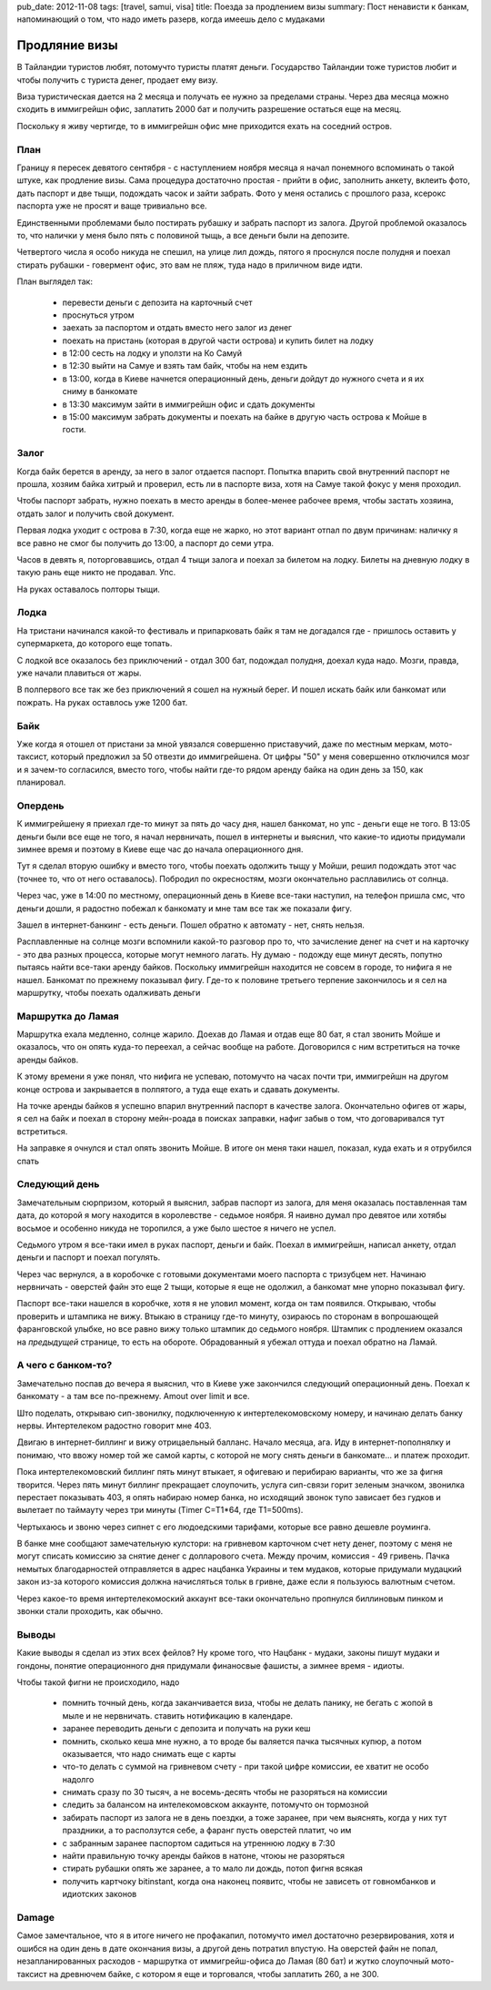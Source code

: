 pub_date: 2012-11-08
tags: [travel, samui, visa]
title: Поезда за продлением визы
summary: Пост ненависти к банкам, напоминающий о том, что надо иметь разерв, когда имеешь дело с мудаками

Продляние визы
==============

В Тайландии туристов любят, потомучто туристы платят деньги. Государство
Тайландии тоже туристов любит и чтобы получить с туриста денег, продает 
ему визу.

Виза туристическая дается на 2 месяца и получать ее нужно за пределами страны.
Через два месяца можно сходить в иммигрейшн офис, заплатить 2000 бат и
получить разрешение остаться еще на месяц.

Поскольку я живу чертигде, то в иммигрейшн офис мне приходится ехать на
соседний остров. 

План
----

Границу я пересек девятого сентября - с наступлением ноября месяца я начал
понемного вспоминать о такой штуке, как продление визы. Сама процедура
достаточно простая - прийти в офис, заполнить анкету, вклеить фото, 
дать паспорт и две тыщи, подождать часок и зайти забрать. Фото у меня
остались с прошлого раза, ксерокс паспорта уже не просят и ваще тривиально
все.

Единственными проблемами было постирать рубашку и забрать паспорт из залога.
Другой проблемой оказалось то, что налички у меня было пять с половиной тыщь,
а все деньги были на депозите.

Четвертого числа я особо никуда не спешил, на улице лил дождь, пятого я проснулся
после полудня и поехал стирать рубашки - говермент офис, это вам не пляж,
туда надо в приличном виде идти.

План выглядел так:

 - перевести деньги с депозита на карточный счет
 - проснуться утром
 - заехать за паспортом и отдать вместо него залог из денег
 - поехать на пристань (которая в другой части острова) и купить билет на
   лодку
 - в 12:00 сесть на лодку и уползти на Ко Самуй
 - в 12:30 выйти на Самуе и взять там байк, чтобы на нем ездить
 - в 13:00, когда в Киеве начнется операционный день, деньги дойдут до нужного
   счета и я их сниму в банкомате
 - в 13:30 максимум зайти в иммигрейшн офис и сдать документы
 - в 15:00 максимум забрать документы и поехать на байке в другую часть
   острова к Мойше в гости.


Залог
-----

Когда байк берется в аренду, за него в залог отдается паспорт. Попытка впарить
свой внутренний паспорт не прошла, хозяим байка хитрый и проверил, есть ли
в паспорте виза, хотя на Самуе такой фокус у меня проходил.

Чтобы паспорт забрать, нужно поехать в место аренды в более-менее рабочее
время, чтобы застать хозяина, отдать залог и получить свой документ.

Первая лодка уходит с острова в 7:30, когда еще не жарко, но этот вариант
отпал по двум причинам: наличку я все равно не смог бы получить до 13:00,
а паспорт до семи утра.

Часов в девять я, поторговавшись, отдал 4 тыщи залога и поехал за билетом на
лодку. Билеты на дневную лодку в такую рань еще никто не продавал. Упс.

На руках оставалось полторы тыщи.

Лодка
-----

На тристани начинался какой-то фестиваль и припарковать байк я там не
догадался где - пришлось оставить у супермаркета, до которого еще топать.

С лодкой все оказалось без приключений - отдал 300 бат, подождал полудня,
доехал куда надо. Мозги, правда, уже начали плавиться от жары.

В полпервого все так же без приключений я сошел на нужный берег. И пошел
искать байк или банкомат или пожрать. На руках оставлось уже 1200 бат.

Байк
----

Уже когда я отошел от пристани за мной увязался совершенно приставучий,
даже по местным меркам, мото-таксист, который предложил за 50 отвезти
до иммигрейшена.
От цифры "50" у меня совершенно отключился мозг и я зачем-то согласился,
вместо того, чтобы найти где-то рядом аренду байка на один день за 150,
как планировал.

Опердень
--------

К иммигрейшену я приехал где-то минут за пять до часу дня, нашел банкомат,
но упс - деньги еще не того. В 13:05 деньги были все еще не того, я начал
нервничать, пошел в интернеты и выяснил, что какие-то идиоты придумали
зимнее время и поэтому в Киеве еще час до начала операционного дня.

Тут я сделал вторую ошибку и вместо того, чтобы поехать одолжить тыщу у
Мойши, решил подождать этот час (точнее то, что от него оставалось).
Побродил по окресностям, мозги окончательно расплавились от солнца.

Через час, уже в 14:00 по местному, операционный день в Киеве все-таки
наступил, на телефон пришла смс, что деньги дошли, я радостно побежал
к банкомату и мне там все так же показали фигу.

Зашел в интернет-банкинг - есть деньги. Пошел обратно к автомату - нет, снять нельзя.

Расплавленные на солнце мозги вспомнили какой-то разговор про то, что
зачисление денег на счет и на карточку - это два разных процесса, которые
могут немного лагать. Ну думаю - подожду еще минут десять, попутно
пытаясь найти все-таки аренду байков. Поскольку иммигрейшн находится 
не совсем в городе, то нифига я не нашел. Банкомат по прежнему показывал
фигу.
Где-то к половине третьего терпение закончилось и я сел на маршрутку, чтобы
поехать одалживать деньги

Маршрутка до Ламая
------------------

Маршрутка ехала медленно, солнце жарило. Доехав до Ламая и отдав еще 80 бат,
я стал звонить Мойше и оказалось, что он опять куда-то переехал, а сейчас
вообще на работе. Договорился с ним встретиться на точке аренды байков.

К этому времени я уже понял, что нифига не успеваю, потомучто на часах почти
три, иммигрейшн на другом конце острова и закрывается в полпятого, а туда
еще ехать и сдавать документы.

На точке аренды байков я успешно впарил внутренний паспорт в качестве залога.
Окончательно офигев от жары, я сел на байк и поехал в сторону мейн-роада в
поисках заправки, нафиг забыв о том, что договаривался тут встретиться.

На заправке я очнулся и стал опять звонить Мойше. В итоге он меня таки нашел,
показал, куда ехать и я отрубился спать

Следующий день
--------------

Замечательным сюрпризом, который я выяснил, забрав паспорт из залога, для
меня оказалась поставленная там дата, до которой я могу находится в
королевстве - седьмое ноября. Я наивно думал про девятое или хотябы восьмое
и особенно никуда не торопился, а уже было шестое я ничего не успел.

Седьмого утром я все-таки имел в руках паспорт, деньги и байк. Поехал
в иммигрейшн, написал анкету, отдал деньги и паспорт и поехал погулять.

Через час вернулся, а в коробочке с готовыми документами моего паспорта
с тризубцем нет. Начинаю нервничать - оверстей файн это еще 2 тыщи, которые
я еще не одолжил, а банкомат мне упорно показывал фигу.

Паспорт все-таки нашелся в коробчке, хотя я не уловил момент, когда он там
появился. Открываю, чтобы проверить и штампика не вижу. Втыкаю в страницу
где-то минуту, озираюсь по сторонам в вопрошающей фаранговской улыбке,
но все равно вижу только штампик до седьмого ноября. Штампик с продлением
оказался на *предыдущей* странице, то есть на обороте. Обрадованный я убежал
оттуда и поехал обратно на Ламай.

А чего с банком-то?
-------------------

Замечательно поспав до вечера я выяснил, что в Киеве уже закончился следующий
операционный день. Поехал к банкомату - а там все по-прежнему. Amout over
limit и все.

Што поделать, открываю сип-звонилку, подключенную к интертелекомовскому
номеру, и начинаю делать банку нервы. Интертелеком радостно говорит мне 403.

Двигаю в интернет-биллинг и вижу отрицаельный балланс. Начало месяца, ага.
Иду в интернет-пополнялку и понимаю, что ввожу номер той же самой карты,
с которой не могу снять деньги в банкомате... и платеж проходит.

Пока интертелекомовский биллинг пять минут втыкает, я офигеваю и перибираю
варианты, что же за фигня творится. Через пять минут биллинг прекращает
слоупочить, услуга сип-связи горит зеленым значком, звонилка перестает
показывать 403, я опять набираю номер банка, но исходящий звонок тупо
зависает без гудков и вылетает по таймауту через три минуты (Timer C=T1*64, где T1=500ms).

Чертыхаюсь и звоню через сипнет с его людоедскими тарифами, которые все равно
дешевле роуминга.

В банке мне сообщают замечательную кулстори: на гривневом карточном счет
нету денег, поэтому с меня не могут списать комиссию за снятие денег с
долларового счета. Между прочим, комиссия - 49 гривень. Пачка немытых
благодарностей отправляется в адрес нацбанка Украины и тем мудаков,
которые придумали мудацкий закон из-за которого комиссия должна начисляться
тольк в гривне, даже если я пользуюсь валютным счетом.

Через какое-то время интертелекомоский аккаунт все-таки окончательно пропнулся
биллиновым пинком и звонки стали проходить, как обычно.

Выводы
------

Какие выводы я сделал из этих всех фейлов? Ну кроме того, что Нацбанк -
мудаки, законы пишут мудаки и гондоны,  понятие операционного дня придумали
финаносвые фашисты, а зимнее время - идиоты.

Чтобы такой фигни не происходило, надо

 * помнить точный день, когда заканчивается виза, чтобы не делать панику,
   не бегать с жопой в мыле и не нервничать. ставить нотификацию в календаре.
 * заранее переводить деньги с депозита и получать на руки кеш 
 * помнить, сколько кеша мне нужно, а то вроде бы валяется пачка тысячных
   купюр, а потом оказывается, что надо снимать еще с карты
 * что-то делать с суммой на гривневом счету - при такой цифре комиссии, ее
   хватит не особо надолго
 * снимать сразу по 30 тысяч, а не восемь-десять чтобы не разоряться на комиссии
 * следить за балансом на интелекомовском аккаунте, потомучто он тормозной
 * забирать паспорт из залога не в день поездки, а тоже заранее, при чем
   выяснять, когда у них тут праздники, а то расползутся себе, а фаранг
   пусть оверстей платит, чо им
 * с забранным заранее паспортом садиться на утреннюю лодку в 7:30
 * найти правильную точку аренды байков в натоне, чтоюы не разоряться
 * стирать рубашки опять же заранее, а то мало ли дождь, потоп фигня всякая
 * получить картчоку bitinstant, когда она наконец появитс, чтобы не зависеть
   от говномбанков и идиотских законов

Damage
------

Самое замечтальное, что я в итоге ничего не профакапил, потомучто имел
достаточно резервирования, хотя и ошибся на один день в дате окончания визы,
а другой день потратил впустую. На оверстей файн не попал, незапланированных
расходов - маршрутка от иммигрейш-офиса до Ламая (80 бат) и жутко слоупочный
мото-таксист на древнючем байке, с котором я еще и торговался, чтобы заплатить
260, а не 300.

